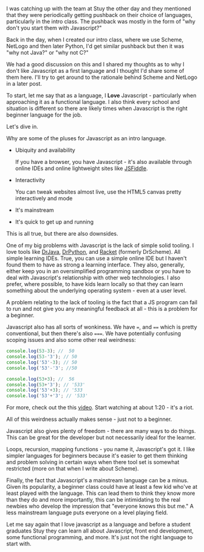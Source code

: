 #+BEGIN_COMMENT
.. title: Selecting a starting language - why not Javascript
.. slug: draft-starting-with-js
.. date: 2017-02-11 08:45:48 UTC-05:00
.. tags:  draft, cs, education, curriculum 
.. category: 
.. link: 
.. description: 
.. type: text
#+END_COMMENT

* 
I was catching up with the team at Stuy the other day and they
mentioned that they were periodically getting pushback on their choice
of languages, particularly in the intro class. The pushback was mostly
in the form of "why don't you start them with Javascript?" 

Back in the day, when I created our intro class, where we use Scheme,
NetLogo and then later Python, I'd get similar pushback but then it
was "why not Java?" or "why not C?"

We had a good discussion on this and I shared my thoughts as to why I
don't like Javascript as a first language and I thought I'd share some
of them here. I'll try to get around to the rationale behind Scheme
and NetLogo in a later post.

To start, let me say that as a language, I **Love** Javascript -
particularly when approaching it as a functional language. I also
think every school and situation is different so there are likely
times when Javascript is the right beginner language for the job.

Let's dive in.

Why are some of the pluses for Javascript as an intro language.

- Ubiquity and availability

  If you have a browser, you have Javascript - it's also available
  through online IDEs and online lightweight sites like [[https://jsfiddle.net/][JSFiddle]]. 

- Interactivity 

  You can tweak websites almost live, use the HTML5 canvas pretty
  interactively and mode
 
- It's mainstream

- It's quick to get up and running

This is all true, but there are also downsides.

One of my big problems with Javascript is the lack of simple
solid tooling. I love tools like [[http://www.drjava.org/][DrJava]], [[http://drpython.sourceforge.net/][DrPython]], and [[https://racket-lang.org/][Racket]] (formerly
DrScheme). All simple learning IDEs. True, you can use a simple online
IDE but I haven't found them to have as strong a learning
interface. They also, generally, either keep you in an oversimplified
programming sandbox or you have to deal with Javascript's relationship
with other web technologies. I also prefer, where possible, to have
kids learn locally so that they can learn something about the
underlying operating system - even at a user level.

A problem relating to the lack of tooling is the fact that a JS
program can fail to run and not give you any meaningful feedback at
all - this is a problem for a beginner. 

Javascript also has all sorts of wonkiness. We have ~=~, and ~==~
which is pretty conventional, but then there's also ~===~. We have
potentially confusing scoping issues and also some other real
weirdness:

#+BEGIN_SRC js
console.log(53-3); //  50
console.log(53-'3'); // 50
console.log('53'-3); // 50 
console.log('53'-'3'; //50

console.log(53+3); //  56
console.log(53+'3'); // '533'
console.log('53'+3); // '533
console.log('53'+'3'; // '533'
#+END_SRC

For more, check out the this [[https://www.destroyallsoftware.com/talks/wat][video]]. Start watching at about 1:20 -
it's a riot.

All of this weirdness actually makes sense - just not to a beginner. 

Javascript also gives plenty of freedom - there are many ways to do
things. This can be great for the developer but not necessarily ideal
for the learner.

Loops, recursion, mapping functions - you name it, Javascript's got
it. I like simpler languages for beginners because it's easier to get
them thinking and problem solving in certain ways when there tool set
is somewhat restricted (more on that when I write about Scheme).

Finally, the fact that Javascript's a mainstream language can be a
minus. Given its popularity, a beginner class could have at  least a
few kid who've at least played with the language. This can lead them
to think they know more than they do and more importantly, this can
be intimidating to the real newbies who develop the impression that
"everyone knows this but me." A less mainstream language puts everyone
on a level playing field.

Let me say again that I love javascript as a language and before a
student graduates Stuy they can learn all about Javascript, front end
development, some functional programming, and more. It's just not the
right language to start with.



#  LocalWords:  pushback
